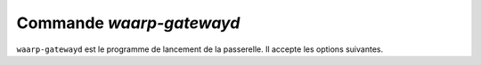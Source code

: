 Commande `waarp-gatewayd`
#########################


.. program:: waarp-gatewayd 

``waarp-gatewayd`` est le programme de lancement de la passerelle.
Il accepte les options suivantes.

.. option:: --config FILE, -c FILE

   Définit le fichier de configuration à utiliser.

.. option:: --update, -u

   Met à jour le fichier de configuration renseigné par le paramètre
   :any:`--config`.

   Le paramètre :any:`--config` doit être renseigné.

.. option:: --create, -n

   Créé un nouveau fichier de configuration à l'emplacement indiqué par le
   paramètre :any:`--config`.

   Le paramètre :any:`--config` doit être renseigné.

